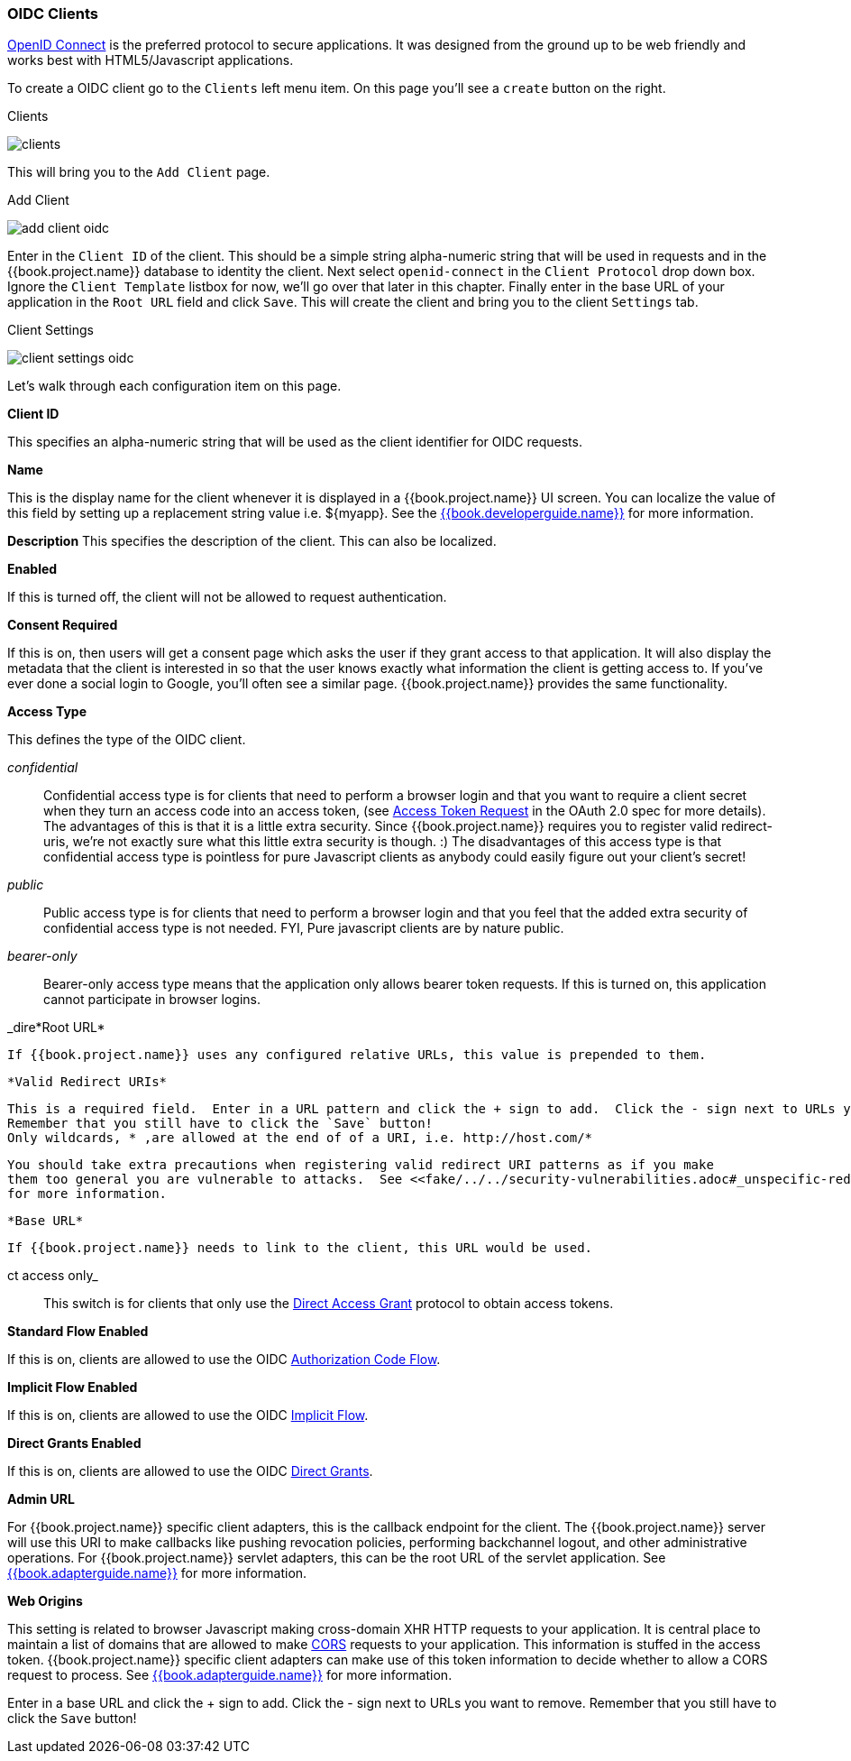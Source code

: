 
=== OIDC Clients

<<fake/../../sso-protocols/oidc.adoc#_oidc,OpenID Connect>> is the preferred protocol to secure applications.  It was designed from the ground up to be web friendly
and works best with HTML5/Javascript applications.

To create a OIDC client go to the `Clients` left menu item.  On this page you'll see a `create` button on the right.

.Clients
image:../../{{book.images}}/clients.png[]

This will bring you to the `Add Client` page.


.Add Client
image:../../{{book.images}}/add-client-oidc.png[]

Enter in the `Client ID` of the client.  This should be a simple string
alpha-numeric string that will be used in requests and in the {{book.project.name}} database to identity the client.
Next select `openid-connect` in the `Client Protocol` drop down box.
Ignore the `Client Template` listbox for now,
we'll go over that later in this chapter.
Finally enter in the base URL of your
application in the `Root URL` field and click `Save`.  This will create the client and bring you to the client `Settings`
tab.

.Client Settings
image:../../{{book.images}}/client-settings-oidc.png[]

Let's walk through each configuration item on this page.

*Client ID*

This specifies an alpha-numeric string that will be used as the client identifier for OIDC requests.

*Name*

This is the display name for the client whenever it is displayed in a {{book.project.name}} UI screen.  You can localize
the value of this field by setting up a replacement string value i.e. $\{myapp}.  See the link:{{book.developerguide.link}}[{{book.developerguide.name}}]
for more information.

*Description*
This specifies the description of the client.  This can also be localized.

*Enabled*

If this is turned off, the client will not be allowed to request authentication.

*Consent Required*

If this is on, then users will get a consent page which asks the user if they grant access to that application.  It will also
display the metadata that the client is interested in so that the user knows exactly what information the client is getting access to.
If you've ever done a social login to Google, you'll often see a similar page.  {{book.project.name}} provides the same functionality.

*Access Type*

This defines the type of the OIDC client.

_confidential_::
  Confidential access type is for clients that need to perform a browser login and that you want to require a client secret when they turn an access code into an access token,
  (see http://tools.ietf.org/html/rfc6749#section-4.1.3[Access Token Request] in the OAuth 2.0 spec for more details).  The advantages of this is that it is a little extra security.
  Since {{book.project.name}} requires you to register valid redirect-uris, we're not exactly sure what this little extra security is though.
  :) The disadvantages of this access type is that confidential access type is pointless for pure Javascript clients as anybody could easily figure out your client's secret!

_public_::
  Public access type is for clients that need to perform a browser login and that you feel that the added extra security of confidential access type is not needed.
  FYI, Pure javascript clients are by nature public.

_bearer-only_::
  Bearer-only access type means that the application only allows bearer token requests.
  If this is turned on, this application cannot participate in browser logins.

_dire*Root URL*

     If {{book.project.name}} uses any configured relative URLs, this value is prepended to them.

     *Valid Redirect URIs*

     This is a required field.  Enter in a URL pattern and click the + sign to add.  Click the - sign next to URLs you want to remove.
     Remember that you still have to click the `Save` button!
     Only wildcards, * ,are allowed at the end of of a URI, i.e. http://host.com/*

     You should take extra precautions when registering valid redirect URI patterns as if you make
     them too general you are vulnerable to attacks.  See <<fake/../../security-vulnerabilities.adoc#_unspecific-redirect-uris, Security Vulnerabilities>> chapter
     for more information.

     *Base URL*

     If {{book.project.name}} needs to link to the client, this URL would be used.

ct access only_::
  This switch is for clients that only use the  <<fake/../../sso-protocols/oidc.adoc#_oidc-auth-flows,Direct Access Grant>> protocol to obtain access tokens.

*Standard Flow Enabled*

If this is on, clients are allowed to use the OIDC <<fake/../../sso-protocols/oidc.adoc#_oidc-auth-flows,Authorization Code Flow>>.

*Implicit Flow Enabled*

If this is on, clients are allowed to use the OIDC <<fake/../../sso-protocols/oidc.adoc#_oidc-auth-flows,Implicit Flow>>.

*Direct Grants Enabled*

If this is on, clients are allowed to use the OIDC <<fake/../../sso-protocols/oidc.adoc#_oidc-auth-flows,Direct Grants>>.

*Admin URL*

For {{book.project.name}} specific client adapters, this is the callback endpoint for the client.  The {{book.project.name}}
server will use this URI to make callbacks like pushing revocation policies, performing backchannel logout, and other
administrative operations.  For {{book.project.name}} servlet adapters, this can be the root URL of the servlet application.
See link:{{book.adapterguide.link}}[{{book.adapterguide.name}}] for more information.

*Web Origins*

This setting is related to browser Javascript making cross-domain XHR HTTP requests to your application.  It is central
place to maintain a list
of domains that are allowed to make link:http://www.w3.org/TR/cors/[CORS] requests to your application.  This information is stuffed in the
access token.  {{book.project.name}} specific client adapters can make use of this token information to decide whether to allow
a CORS request to process.  See link:{{book.adapterguide.link}}[{{book.adapterguide.name}}] for more information.

Enter in a base URL and click the + sign to add.  Click the - sign next to URLs you want to remove.
Remember that you still have to click the `Save` button!










